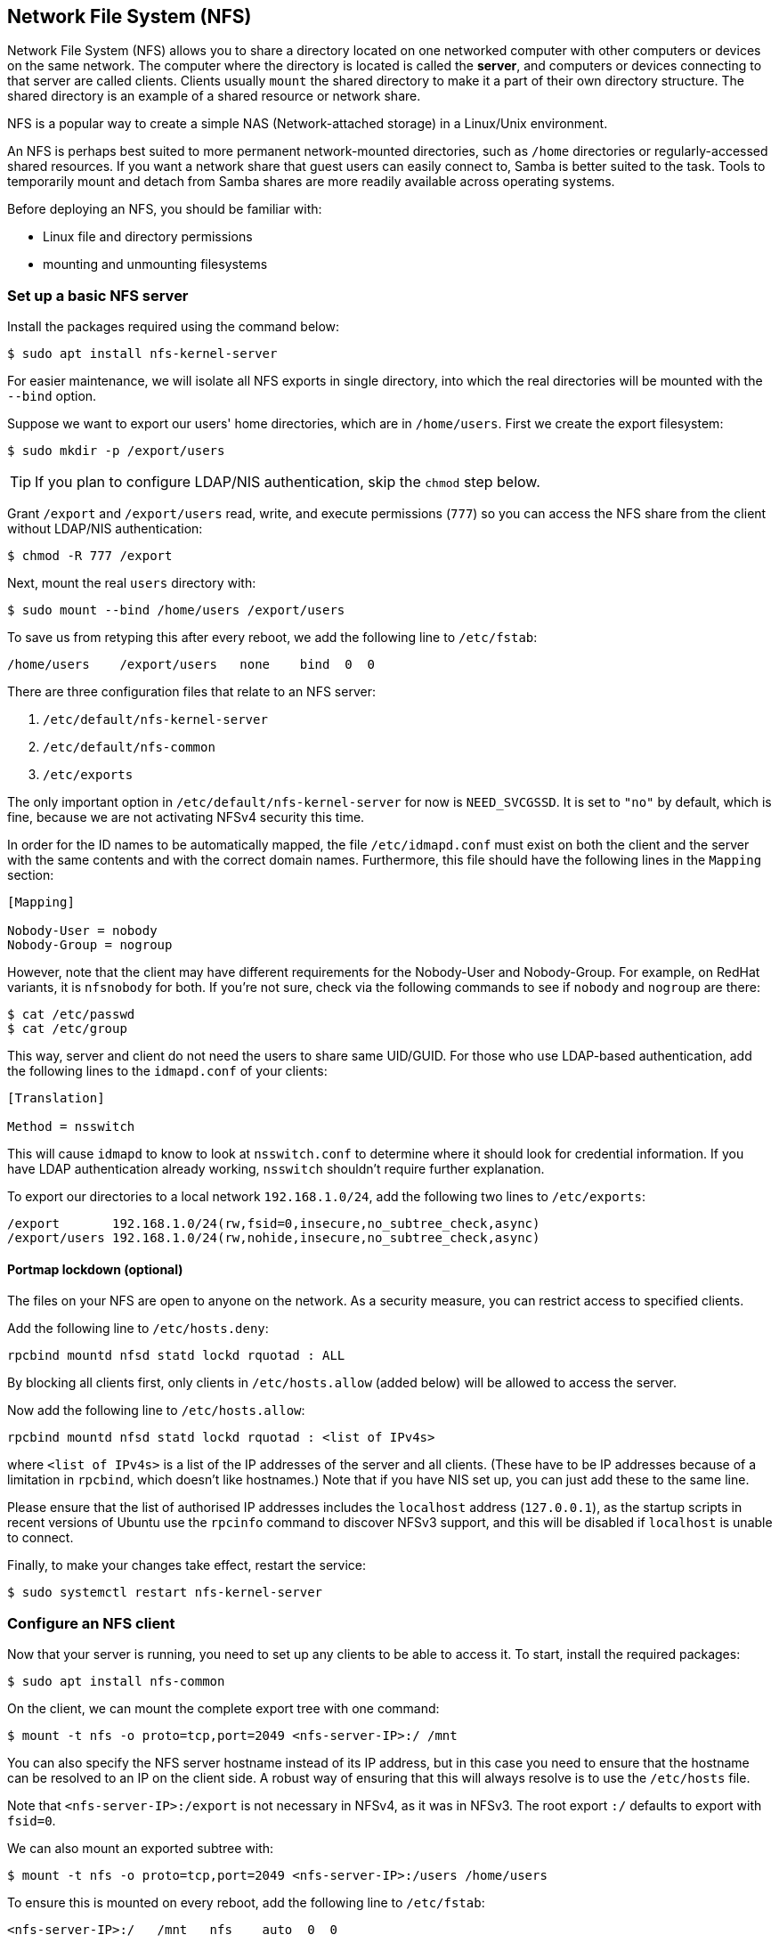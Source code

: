 [[nfs]]
== Network File System (NFS)

Network File System (NFS) allows you to share a directory located on one networked computer with other computers or devices on the same network. The computer where the directory is located is called the *server*, and computers or devices connecting to that server are called clients. Clients usually `mount` the shared directory to make it a part of their own directory structure. The shared directory is an example of a shared resource or network share.

NFS is a popular way to create a simple NAS (Network-attached storage) in a Linux/Unix environment.

An NFS is perhaps best suited to more permanent network-mounted directories, such as `/home` directories or regularly-accessed shared resources. If you want a network share that guest users can easily connect to, Samba is better suited to the task. Tools to temporarily mount and detach from Samba shares are more readily available across operating systems.

Before deploying an NFS, you should be familiar with:

* Linux file and directory permissions
* mounting and unmounting filesystems

=== Set up a basic NFS server

Install the packages required using the command below:

[source,console]
----
$ sudo apt install nfs-kernel-server
----

For easier maintenance, we will isolate all NFS exports in single directory, into which the real directories will be mounted with the `--bind` option.

Suppose we want to export our users' home directories, which are in `/home/users`. First we create the export filesystem:

[source,console]
----
$ sudo mkdir -p /export/users
----

TIP: If you plan to configure LDAP/NIS authentication, skip the `chmod` step below.

Grant `/export` and `/export/users` read, write, and execute permissions (`777`) so you can access the NFS share from the client without LDAP/NIS authentication:

[source,console]
----
$ chmod -R 777 /export
----

Next, mount the real `users` directory with:

[source,console]
----
$ sudo mount --bind /home/users /export/users
----

To save us from retyping this after every reboot, we add the following line to `/etc/fstab`:

----
/home/users    /export/users   none    bind  0  0
----

There are three configuration files that relate to an NFS server:

. `/etc/default/nfs-kernel-server`
. `/etc/default/nfs-common`
. `/etc/exports`

The only important option in `/etc/default/nfs-kernel-server` for now is `NEED_SVCGSSD`. It is set to `"no"` by default, which is fine, because we are not activating NFSv4 security this time.

In order for the ID names to be automatically mapped, the file `/etc/idmapd.conf` must exist on both the client and the server with the same contents and with the correct domain names. Furthermore, this file should have the following lines in the `Mapping` section:

----
[Mapping]

Nobody-User = nobody
Nobody-Group = nogroup
----

However, note that the client may have different requirements for the Nobody-User and Nobody-Group. For example, on RedHat variants, it is `nfsnobody` for both. If you're not sure, check via the following commands to see if `nobody` and `nogroup` are there:

[source,console]
----
$ cat /etc/passwd
$ cat /etc/group
----

This way, server and client do not need the users to share same UID/GUID. For those who use LDAP-based authentication, add the following lines to the `idmapd.conf` of your clients:

----
[Translation]

Method = nsswitch
----

This will cause `idmapd` to know to look at `nsswitch.conf` to determine where it should look for credential information. If you have LDAP authentication already working, `nsswitch` shouldn't require further explanation.

To export our directories to a local network `192.168.1.0/24`, add the following two lines to `/etc/exports`:

----
/export       192.168.1.0/24(rw,fsid=0,insecure,no_subtree_check,async)
/export/users 192.168.1.0/24(rw,nohide,insecure,no_subtree_check,async)
----

==== Portmap lockdown (optional)

The files on your NFS are open to anyone on the network. As a security measure, you can restrict access to specified clients.

Add the following line to `/etc/hosts.deny`:

----
rpcbind mountd nfsd statd lockd rquotad : ALL
----

By blocking all clients first, only clients in `/etc/hosts.allow` (added below) will be allowed to access the server.

Now add the following line to `/etc/hosts.allow`:

----
rpcbind mountd nfsd statd lockd rquotad : <list of IPv4s>
----

where `<list of IPv4s>` is a list of the IP addresses of the server and all clients. (These have to be IP addresses because of a limitation in `rpcbind`, which doesn't like hostnames.) Note that if you have NIS set up, you can just add these to the same line.

Please ensure that the list of authorised IP addresses includes the `localhost` address (`127.0.0.1`), as the startup scripts in recent versions of Ubuntu use the `rpcinfo` command to discover NFSv3 support, and this will be disabled if `localhost` is unable to connect.

Finally, to make your changes take effect, restart the service:

[source,console]
----
$ sudo systemctl restart nfs-kernel-server
----

=== Configure an NFS client

Now that your server is running, you need to set up any clients to be able to access it. To start, install the required packages:

[source,console]
----
$ sudo apt install nfs-common
----

On the client, we can mount the complete export tree with one command:

[source,console]
----
$ mount -t nfs -o proto=tcp,port=2049 <nfs-server-IP>:/ /mnt
----

You can also specify the NFS server hostname instead of its IP address, but in this case you need to ensure that the hostname can be resolved to an IP on the client side. A robust way of ensuring that this will always resolve is to use the `/etc/hosts` file.

Note that `<nfs-server-IP>:/export` is not necessary in NFSv4, as it was in NFSv3. The root export `:/` defaults to export with `fsid=0`.

We can also mount an exported subtree with:

[source,console]
----
$ mount -t nfs -o proto=tcp,port=2049 <nfs-server-IP>:/users /home/users
----

To ensure this is mounted on every reboot, add the following line to `/etc/fstab`:

----
<nfs-server-IP>:/   /mnt   nfs    auto  0  0
----

If, after mounting, the entry in `/proc/mounts appears` as `<nfs-server-IP>://` (with two slashes), then you might need to specify two slashes in `/etc/fstab`, or else `umount` might complain that it cannot find the mount.

==== Portmap lockdown (optional)

Add the following line to `/etc/hosts.deny`:

----
rpcbind : ALL
----

By blocking all clients first, only clients in `/etc/hosts.allow` (added below) will be allowed to access the server.

Now add the following line to `/etc/hosts.allow`:

----
rpcbind : <NFS server IP address>
----

where `<NFS server IP address>` is the IP address of the server.

=== Configure a complex NFS server

NFS user permissions are based on user ID (UID). UIDs of any users on the client must match those on the server in order for the users to have access. The typical ways of doing this are:

* Manual password file synchronisation
* Use of LDAP
* Use of DNS
* Use of NIS

Note that you have to be careful on systems where the main user has root access: that user can change UIDs on the system to allow themselves access to anyone's files. This page assumes that the administrative team is the only group with root access and that they are all trusted. Anything else represents a more advanced configuration, and will not be addressed here.

==== Group permissions

A user's file access is determined by their membership of groups on the client, not on the server. However, there is an important limitation: a maximum of 16 groups are passed from the client to the server, and if a user is member of more than 16 groups on the client, some files or directories might be unexpectedly inaccessible.

==== DNS (optional, only if using DNS)

Add any client name and IP addresses to `/etc/hosts`. (The IP address of the server should already be there.) This ensures that NFS will still work even if DNS goes down. Alternatively you can rely on DNS if you want - it's up to you.

==== NIS (optional, only if using NIS)

This applies to clients using NIS. Otherwise you can't use netgroups, and should specify individual IPs or hostnames in `/etc/exports`. Read the BUGS section in `man netgroup` for more information.

First, edit `/etc/netgroup` and add a line to classify your clients (this step is not necessary, but is for convenience):

----
myclients (client1,,) (client2,,) ...
----

where `myclients` is the netgroup name.

Next run this command to rebuild the NIS database:

[source,console]
----
$ sudo make -C /var/yp
----

The filename `yp` refers to Yellow Pages, the former name of NIS.

==== Portmap lockdown (optional)

Add the following line to `/etc/hosts.deny`:

----
rpcbind mountd nfsd statd lockd rquotad : ALL
----

By blocking all clients first, only clients in `/etc/hosts.allow` (added below) will be allowed to access the server.

Consider adding the following line to `/etc/hosts.allow`:

----
rpcbind mountd nfsd statd lockd rquotad : <list of IPs>
----

where `<list of IPs>` is a list of the IP addresses of the server and all clients. These have to be IP addresses because of a limitation in `rpcbind`. Note that if you have NIS set up, you can just add these to the same line.

==== Package installation and configuration

Install the necessary packages:

[source,console]
----
$ sudo apt install rpcbind nfs-kernel-server
----

Edit `/etc/exports` and add the shares:

----
/home @myclients(rw,sync,no_subtree_check)
/usr/local @myclients(rw,sync,no_subtree_check)
----

The example above shares `/home` and `/usr/local` to all clients in the `myclients` netgroup.

----
/home 192.168.0.10(rw,sync,no_subtree_check) 192.168.0.11(rw,sync,no_subtree_check)
/usr/local 192.168.0.10(rw,sync,no_subtree_check) 192.168.0.11(rw,sync,no_subtree_check)
----

The example above shares `/home` and `/usr/local` to two clients with static IP addresses. If you want instead to allow access to all clients in the private network falling within a designated IP address range, consider the following:

----
/home 192.168.0.0/255.255.255.0(rw,sync,no_subtree_check)
/usr/local 192.168.0.0/255.255.255.0(rw,sync,no_subtree_check)
----

Here, `rw` makes the share read/write, and `sync` requires the server to only reply to requests once any changes have been flushed to disk. This is the safest option; `async` is faster, but dangerous. It is strongly recommended that you read `man exports` if you are considering other options.

After setting up `/etc/exports`, export the shares:

[source,console]
----
$ sudo exportfs -ra
----

You'll want to run this command whenever `/etc/exports` is modified.

==== Restart services

Restart `rpcbind` and NFS for the changes to take effect:

[source,console]
----
$ sudo systemctl restart rpcbind
$ sudo systemctl restart nfs-kernel-server
----

==== Security items to consider

Aside from the UID issues discussed above, it should be noted that an attacker could potentially masquerade as a machine that is allowed to map the share, which allows them to create arbitrary UIDs to access your files. One potential solution to this is IPSec. You can set up all your domain members to talk to each other only over IPSec, which will effectively authenticate that your client is who it says it is.

IPSec works by encrypting traffic to the server with the server's public key, and the server sends back all replies encrypted with the client's public key. The traffic is decrypted with the respective private keys. If the client doesn't have the keys that it is supposed to have, it can't send or receive data.

An alternative to IPSec is physically separate networks. This requires a separate network switch and separate Ethernet cards, and physical security of that network.

=== Troubleshooting

Mounting an NFS share inside an encrypted home directory will only work after you are successfully logged in and your home is decrypted. This means that using /etc/fstab to mount NFS shares on boot will not work, because your home has not been decrypted at the time of mounting. There is a simple way around this using symbolic links:

. Create an alternative directory to mount the NFS shares in:

[source,console]
----
$ sudo mkdir /nfs
$ sudo mkdir /nfs/music
----

. Edit `/etc/fstab` to mount the NFS share into that directory instead:

----
nfsServer:music    /nfs/music    nfs    auto    0 0
----

. Create a symbolic link inside your home, pointing to the actual mount location. For example, and in this case deleting the `Music` directory already existing there first:

[source,console]
----
$ rmdir /home/user/Music
$ ln -s /nfs/music/ /home/user/Music
----
